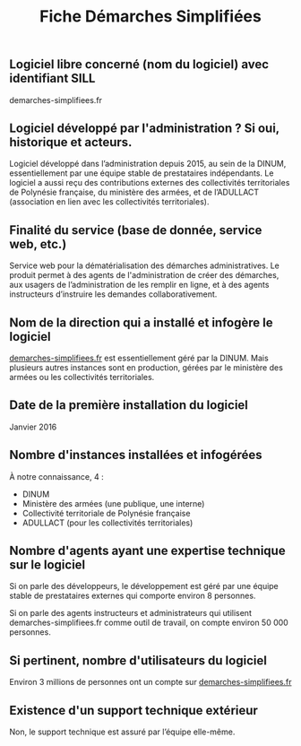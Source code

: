 #+title: Fiche Démarches Simplifiées

** Logiciel libre concerné (nom du logiciel) avec identifiant SILL

demarches-simplifiees.fr

** Logiciel développé par l'administration ? Si oui, historique et acteurs.

Logiciel développé dans l’administration depuis 2015, au sein de la
DINUM, essentiellement par une équipe stable de prestataires
indépendants. Le logiciel a aussi reçu des contributions externes des
collectivités territoriales de Polynésie française, du ministère des
armées, et de l’ADULLACT (association en lien avec les collectivités
territoriales).

** Finalité du service (base de donnée, service web, etc.)

Service web pour la dématérialisation des démarches administratives.
Le produit permet à des agents de l'administration de créer des
démarches, aux usagers de l’administration de les remplir en ligne,
et à des agents instructeurs d’instruire les demandes
collaborativement.

** Nom de la direction qui a installé et infogère le logiciel

[[https://demarches-simplifiees.fr][demarches-simplifiees.fr]] est essentiellement géré par la DINUM.  Mais
plusieurs autres instances sont en production, gérées par le ministère
des armées ou les collectivités territoriales.

** Date de la première installation du logiciel

Janvier 2016

** Nombre d'instances installées et infogérées

À notre connaissance, 4 :

- DINUM
- Ministère des armées (une publique, une interne)
- Collectivité territoriale de Polynésie française
- ADULLACT (pour les collectivités territoriales)

** Nombre d'agents ayant une expertise technique sur le logiciel

Si on parle des développeurs, le développement est géré par une équipe
stable de prestataires externes qui comporte environ 8 personnes.

Si on parle des agents instructeurs et administrateurs qui utilisent
demarches-simplifiees.fr comme outil de travail, on compte environ 50
000 personnes.

** Si pertinent, nombre d'utilisateurs du logiciel

Environ 3 millions de personnes ont un compte sur [[https://demarches-simplifiees.fr][demarches-simplifiees.fr]]

** Existence d'un support technique extérieur

Non, le support technique est assuré par l’équipe elle-même.
